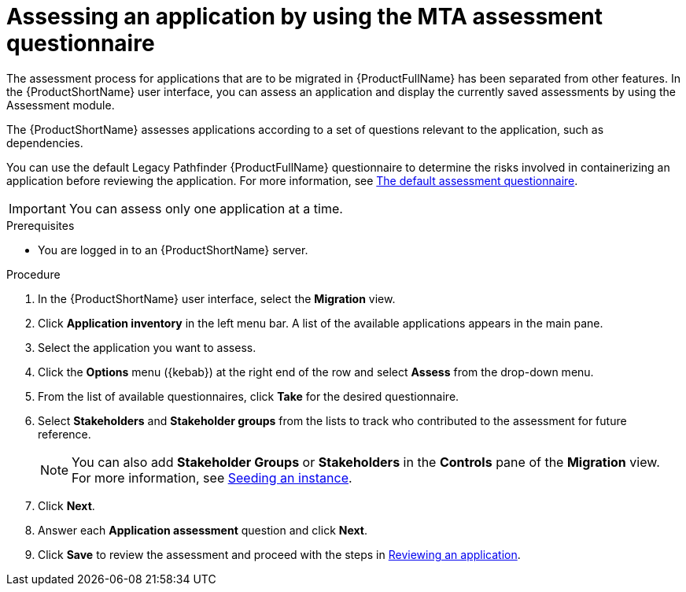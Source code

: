 // Module included in the following assemblies:
//
// * docs/web-console-guide/master.adoc

:_content-type: PROCEDURE
[id="mta-web-assessing-apps_{context}"]
= Assessing an application by using the MTA assessment questionnaire

The assessment process for applications that are to be migrated in {ProductFullName} has been separated from other features. In the {ProductShortName} user interface, you can assess an application and display the currently saved assessments by using the Assessment module.

The {ProductShortName} assesses applications according to a set of questions relevant to the application, such as dependencies.

You can use the default Legacy Pathfinder {ProductFullName} questionnaire to determine the risks involved in containerizing an application before reviewing the application. For more information, see xref:mta-default-questionnaire_user-interface-guide[The default assessment questionnaire].

IMPORTANT: You can assess only one application at a time.

.Prerequisites

* You are logged in to an {ProductShortName} server.

.Procedure

. In the {ProductShortName} user interface, select the *Migration* view.
. Click *Application inventory* in the left menu bar. A list of the available applications appears in the main pane. 
. Select the application you want to assess.
. Click the *Options* menu ({kebab}) at the right end of the row and select *Assess* from the drop-down menu. 
. From the list of available questionnaires, click *Take* for the desired questionnaire.
. Select *Stakeholders* and *Stakeholder groups* from the lists to track who contributed to the assessment for future reference.
+
NOTE: You can also add *Stakeholder Groups* or *Stakeholders* in the *Controls* pane of the *Migration* view. For more information, see xref:mta-web-seeding-instances_user-interface-guide[Seeding an instance].

. Click *Next*.
. Answer each *Application assessment* question and click *Next*.
. Click *Save* to review the assessment and proceed with the steps in xref:mta-web-reviewing-apps_user-interface-guide[Reviewing an application].

